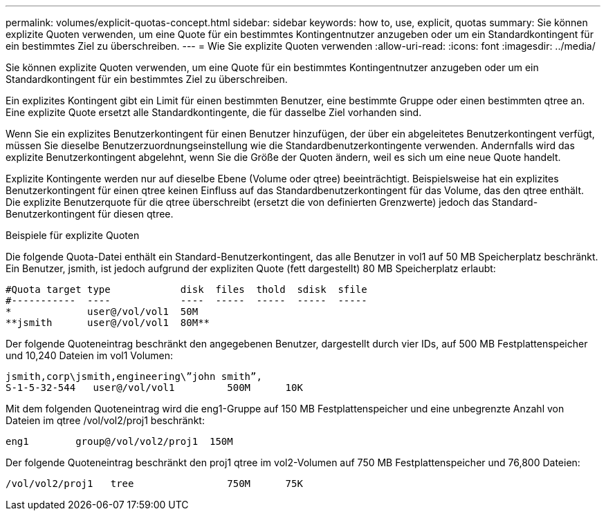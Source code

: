 ---
permalink: volumes/explicit-quotas-concept.html 
sidebar: sidebar 
keywords: how to, use, explicit, quotas 
summary: Sie können explizite Quoten verwenden, um eine Quote für ein bestimmtes Kontingentnutzer anzugeben oder um ein Standardkontingent für ein bestimmtes Ziel zu überschreiben. 
---
= Wie Sie explizite Quoten verwenden
:allow-uri-read: 
:icons: font
:imagesdir: ../media/


[role="lead"]
Sie können explizite Quoten verwenden, um eine Quote für ein bestimmtes Kontingentnutzer anzugeben oder um ein Standardkontingent für ein bestimmtes Ziel zu überschreiben.

Ein explizites Kontingent gibt ein Limit für einen bestimmten Benutzer, eine bestimmte Gruppe oder einen bestimmten qtree an. Eine explizite Quote ersetzt alle Standardkontingente, die für dasselbe Ziel vorhanden sind.

Wenn Sie ein explizites Benutzerkontingent für einen Benutzer hinzufügen, der über ein abgeleitetes Benutzerkontingent verfügt, müssen Sie dieselbe Benutzerzuordnungseinstellung wie die Standardbenutzerkontingente verwenden. Andernfalls wird das explizite Benutzerkontingent abgelehnt, wenn Sie die Größe der Quoten ändern, weil es sich um eine neue Quote handelt.

Explizite Kontingente werden nur auf dieselbe Ebene (Volume oder qtree) beeinträchtigt. Beispielsweise hat ein explizites Benutzerkontingent für einen qtree keinen Einfluss auf das Standardbenutzerkontingent für das Volume, das den qtree enthält. Die explizite Benutzerquote für die qtree überschreibt (ersetzt die von definierten Grenzwerte) jedoch das Standard-Benutzerkontingent für diesen qtree.

.Beispiele für explizite Quoten
Die folgende Quota-Datei enthält ein Standard-Benutzerkontingent, das alle Benutzer in vol1 auf 50 MB Speicherplatz beschränkt. Ein Benutzer, jsmith, ist jedoch aufgrund der expliziten Quote (fett dargestellt) 80 MB Speicherplatz erlaubt:

[listing]
----
#Quota target type            disk  files  thold  sdisk  sfile
#-----------  ----            ----  -----  -----  -----  -----
*             user@/vol/vol1  50M
**jsmith      user@/vol/vol1  80M**
----
Der folgende Quoteneintrag beschränkt den angegebenen Benutzer, dargestellt durch vier IDs, auf 500 MB Festplattenspeicher und 10,240 Dateien im vol1 Volumen:

[listing]
----
jsmith,corp\jsmith,engineering\”john smith”,
S-1-5-32-544   user@/vol/vol1         500M      10K
----
Mit dem folgenden Quoteneintrag wird die eng1-Gruppe auf 150 MB Festplattenspeicher und eine unbegrenzte Anzahl von Dateien im qtree /vol/vol2/proj1 beschränkt:

[listing]
----
eng1        group@/vol/vol2/proj1  150M
----
Der folgende Quoteneintrag beschränkt den proj1 qtree im vol2-Volumen auf 750 MB Festplattenspeicher und 76,800 Dateien:

[listing]
----
/vol/vol2/proj1   tree                750M      75K
----